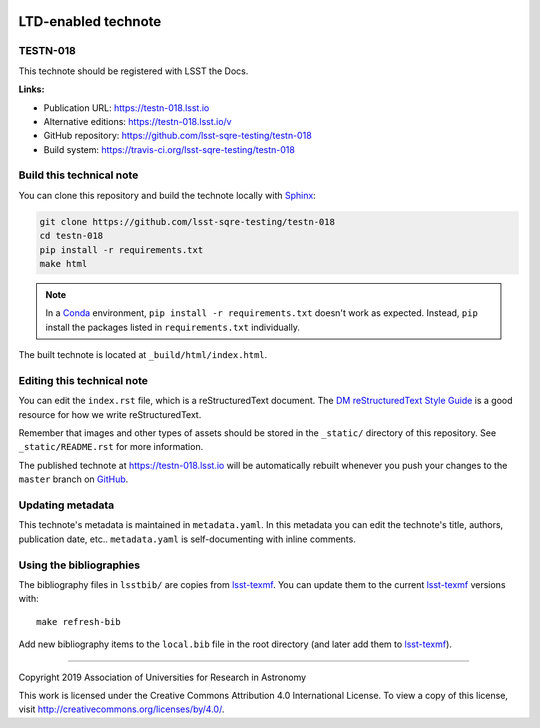 .. image:: https://img.shields.io/badge/testn--018-lsst.io-brightgreen.svg
   :target: https://testn-018.lsst.io
.. image:: https://travis-ci.org/lsst-sqre-testing/testn-018.svg
   :target: https://travis-ci.org/lsst-sqre-testing/testn-018
..
  Uncomment this section and modify the DOI strings to include a Zenodo DOI badge in the README
  .. image:: https://zenodo.org/badge/doi/10.5281/zenodo.#####.svg
     :target: http://dx.doi.org/10.5281/zenodo.#####

####################
LTD-enabled technote
####################

TESTN-018
=========

This technote should be registered with LSST the Docs.

**Links:**

- Publication URL: https://testn-018.lsst.io
- Alternative editions: https://testn-018.lsst.io/v
- GitHub repository: https://github.com/lsst-sqre-testing/testn-018
- Build system: https://travis-ci.org/lsst-sqre-testing/testn-018


Build this technical note
=========================

You can clone this repository and build the technote locally with `Sphinx`_:

.. code-block:: bash

   git clone https://github.com/lsst-sqre-testing/testn-018
   cd testn-018
   pip install -r requirements.txt
   make html

.. note::

   In a Conda_ environment, ``pip install -r requirements.txt`` doesn't work as expected.
   Instead, ``pip`` install the packages listed in ``requirements.txt`` individually.

The built technote is located at ``_build/html/index.html``.

Editing this technical note
===========================

You can edit the ``index.rst`` file, which is a reStructuredText document.
The `DM reStructuredText Style Guide`_ is a good resource for how we write reStructuredText.

Remember that images and other types of assets should be stored in the ``_static/`` directory of this repository.
See ``_static/README.rst`` for more information.

The published technote at https://testn-018.lsst.io will be automatically rebuilt whenever you push your changes to the ``master`` branch on `GitHub <https://github.com/lsst-sqre-testing/testn-018>`_.

Updating metadata
=================

This technote's metadata is maintained in ``metadata.yaml``.
In this metadata you can edit the technote's title, authors, publication date, etc..
``metadata.yaml`` is self-documenting with inline comments.

Using the bibliographies
========================

The bibliography files in ``lsstbib/`` are copies from `lsst-texmf`_.
You can update them to the current `lsst-texmf`_ versions with::

   make refresh-bib

Add new bibliography items to the ``local.bib`` file in the root directory (and later add them to `lsst-texmf`_).

****

Copyright 2019 Association of Universities for Research in Astronomy

This work is licensed under the Creative Commons Attribution 4.0 International License. To view a copy of this license, visit http://creativecommons.org/licenses/by/4.0/.

.. _Sphinx: http://sphinx-doc.org
.. _DM reStructuredText Style Guide: https://developer.lsst.io/restructuredtext/style.html
.. _this repo: ./index.rst
.. _Conda: http://conda.pydata.org/docs/
.. _lsst-texmf: https://lsst-texmf.lsst.io
